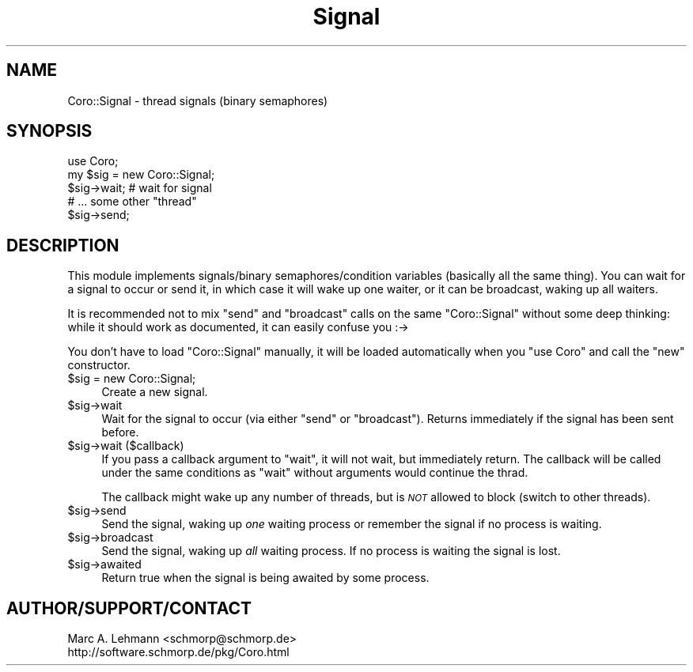 .\" Automatically generated by Pod::Man 2.27 (Pod::Simple 3.28)
.\"
.\" Standard preamble:
.\" ========================================================================
.de Sp \" Vertical space (when we can't use .PP)
.if t .sp .5v
.if n .sp
..
.de Vb \" Begin verbatim text
.ft CW
.nf
.ne \\$1
..
.de Ve \" End verbatim text
.ft R
.fi
..
.\" Set up some character translations and predefined strings.  \*(-- will
.\" give an unbreakable dash, \*(PI will give pi, \*(L" will give a left
.\" double quote, and \*(R" will give a right double quote.  \*(C+ will
.\" give a nicer C++.  Capital omega is used to do unbreakable dashes and
.\" therefore won't be available.  \*(C` and \*(C' expand to `' in nroff,
.\" nothing in troff, for use with C<>.
.tr \(*W-
.ds C+ C\v'-.1v'\h'-1p'\s-2+\h'-1p'+\s0\v'.1v'\h'-1p'
.ie n \{\
.    ds -- \(*W-
.    ds PI pi
.    if (\n(.H=4u)&(1m=24u) .ds -- \(*W\h'-12u'\(*W\h'-12u'-\" diablo 10 pitch
.    if (\n(.H=4u)&(1m=20u) .ds -- \(*W\h'-12u'\(*W\h'-8u'-\"  diablo 12 pitch
.    ds L" ""
.    ds R" ""
.    ds C` ""
.    ds C' ""
'br\}
.el\{\
.    ds -- \|\(em\|
.    ds PI \(*p
.    ds L" ``
.    ds R" ''
.    ds C`
.    ds C'
'br\}
.\"
.\" Escape single quotes in literal strings from groff's Unicode transform.
.ie \n(.g .ds Aq \(aq
.el       .ds Aq '
.\"
.\" If the F register is turned on, we'll generate index entries on stderr for
.\" titles (.TH), headers (.SH), subsections (.SS), items (.Ip), and index
.\" entries marked with X<> in POD.  Of course, you'll have to process the
.\" output yourself in some meaningful fashion.
.\"
.\" Avoid warning from groff about undefined register 'F'.
.de IX
..
.nr rF 0
.if \n(.g .if rF .nr rF 1
.if (\n(rF:(\n(.g==0)) \{
.    if \nF \{
.        de IX
.        tm Index:\\$1\t\\n%\t"\\$2"
..
.        if !\nF==2 \{
.            nr % 0
.            nr F 2
.        \}
.    \}
.\}
.rr rF
.\" ========================================================================
.\"
.IX Title "Signal 3"
.TH Signal 3 "2015-10-17" "perl v5.18.2" "User Contributed Perl Documentation"
.\" For nroff, turn off justification.  Always turn off hyphenation; it makes
.\" way too many mistakes in technical documents.
.if n .ad l
.nh
.SH "NAME"
Coro::Signal \- thread signals (binary semaphores)
.SH "SYNOPSIS"
.IX Header "SYNOPSIS"
.Vb 1
\& use Coro;
\&
\& my $sig = new Coro::Signal;
\&
\& $sig\->wait; # wait for signal
\&
\& # ... some other "thread"
\&
\& $sig\->send;
.Ve
.SH "DESCRIPTION"
.IX Header "DESCRIPTION"
This module implements signals/binary semaphores/condition variables
(basically all the same thing). You can wait for a signal to occur or send
it, in which case it will wake up one waiter, or it can be broadcast,
waking up all waiters.
.PP
It is recommended not to mix \f(CW\*(C`send\*(C'\fR and \f(CW\*(C`broadcast\*(C'\fR calls on the same
\&\f(CW\*(C`Coro::Signal\*(C'\fR without some deep thinking: while it should work as
documented, it can easily confuse you :\->
.PP
You don't have to load \f(CW\*(C`Coro::Signal\*(C'\fR manually, it will be loaded
automatically when you \f(CW\*(C`use Coro\*(C'\fR and call the \f(CW\*(C`new\*(C'\fR constructor.
.ie n .IP "$sig = new Coro::Signal;" 4
.el .IP "\f(CW$sig\fR = new Coro::Signal;" 4
.IX Item "$sig = new Coro::Signal;"
Create a new signal.
.ie n .IP "$sig\->wait" 4
.el .IP "\f(CW$sig\fR\->wait" 4
.IX Item "$sig->wait"
Wait for the signal to occur (via either \f(CW\*(C`send\*(C'\fR or \f(CW\*(C`broadcast\*(C'\fR). Returns
immediately if the signal has been sent before.
.ie n .IP "$sig\->wait ($callback)" 4
.el .IP "\f(CW$sig\fR\->wait ($callback)" 4
.IX Item "$sig->wait ($callback)"
If you pass a callback argument to \f(CW\*(C`wait\*(C'\fR, it will not wait, but
immediately return. The callback will be called under the same conditions
as \f(CW\*(C`wait\*(C'\fR without arguments would continue the thrad.
.Sp
The callback might wake up any number of threads, but is \fI\s-1NOT\s0\fR allowed to
block (switch to other threads).
.ie n .IP "$sig\->send" 4
.el .IP "\f(CW$sig\fR\->send" 4
.IX Item "$sig->send"
Send the signal, waking up \fIone\fR waiting process or remember the signal
if no process is waiting.
.ie n .IP "$sig\->broadcast" 4
.el .IP "\f(CW$sig\fR\->broadcast" 4
.IX Item "$sig->broadcast"
Send the signal, waking up \fIall\fR waiting process. If no process is
waiting the signal is lost.
.ie n .IP "$sig\->awaited" 4
.el .IP "\f(CW$sig\fR\->awaited" 4
.IX Item "$sig->awaited"
Return true when the signal is being awaited by some process.
.SH "AUTHOR/SUPPORT/CONTACT"
.IX Header "AUTHOR/SUPPORT/CONTACT"
.Vb 2
\&   Marc A. Lehmann <schmorp@schmorp.de>
\&   http://software.schmorp.de/pkg/Coro.html
.Ve
